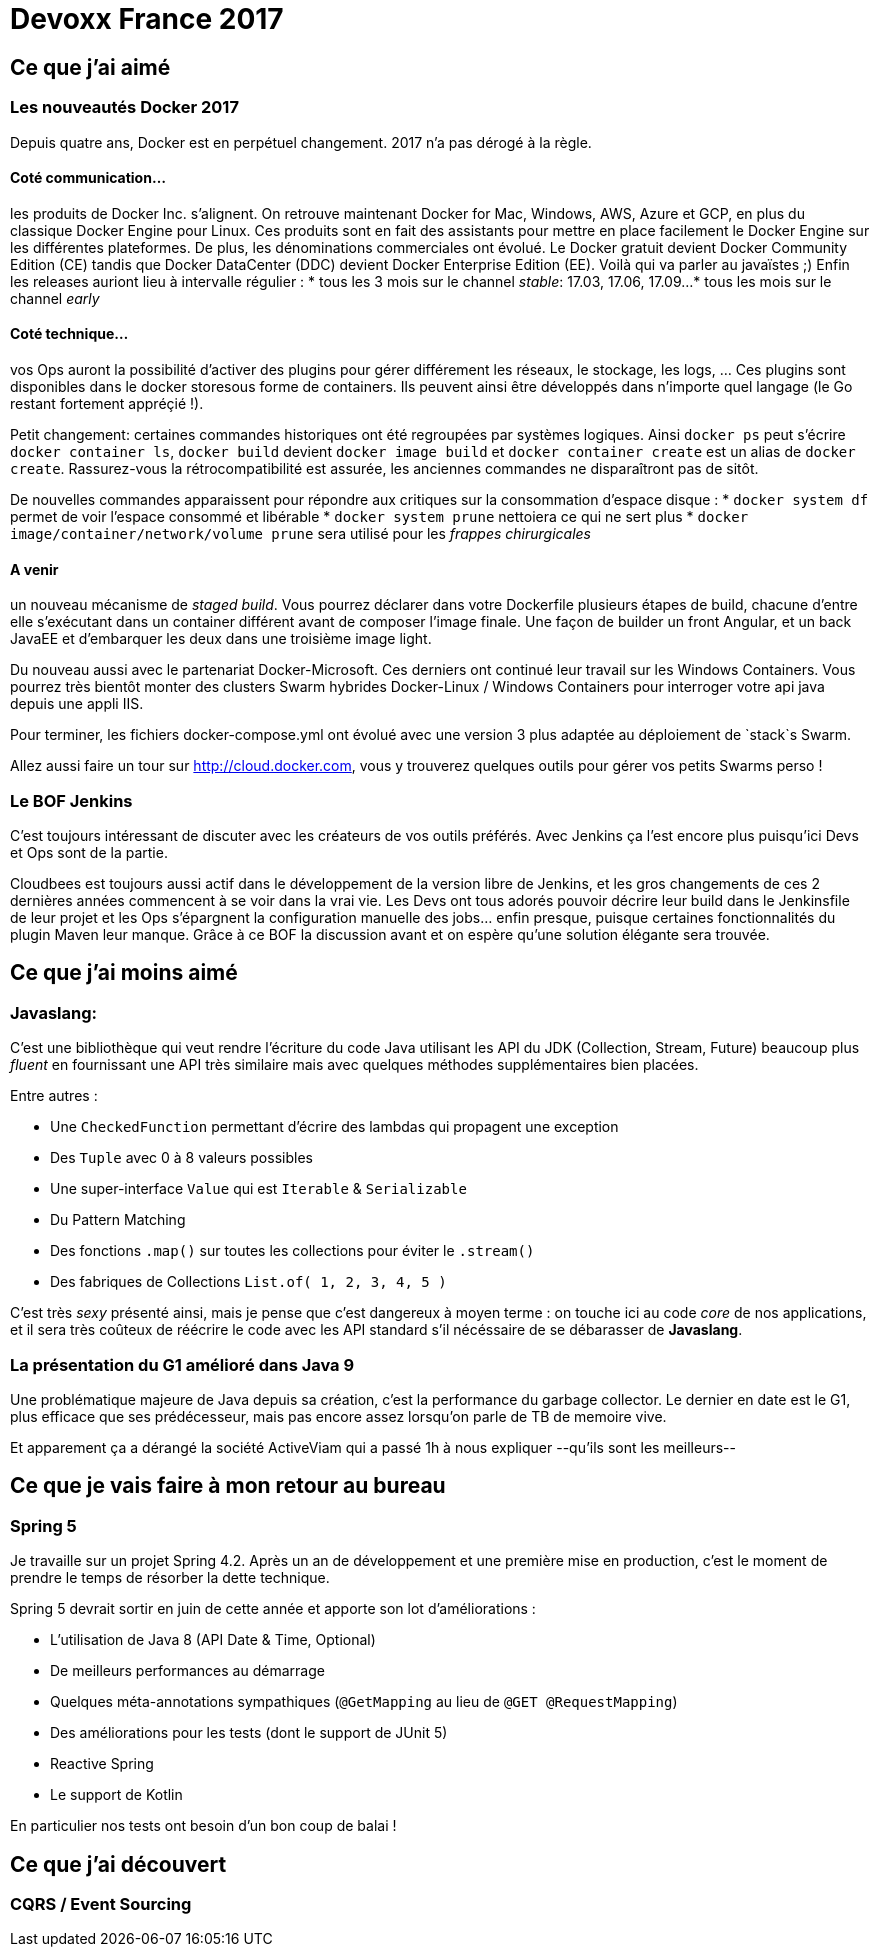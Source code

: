 = Devoxx France 2017



== Ce que j'ai aimé
=== Les nouveautés Docker 2017
Depuis quatre ans, Docker est en perpétuel changement. 2017 n'a pas dérogé à la règle.

==== Coté communication...
les produits de Docker Inc. s'alignent. On retrouve maintenant
Docker for Mac, Windows, AWS, Azure et GCP, en plus du classique Docker Engine pour Linux.
Ces produits sont en fait des assistants pour mettre en place facilement le Docker Engine
sur les différentes plateformes.
De plus, les dénominations commerciales ont évolué. Le Docker gratuit devient
Docker Community Edition (CE) tandis que Docker DataCenter (DDC) devient
Docker Enterprise Edition (EE). Voilà qui va parler au javaïstes ;)
Enfin les releases auriont lieu à intervalle régulier :
* tous les 3 mois sur le channel _stable_: 17.03, 17.06, 17.09...
* tous les mois sur le channel _early_

==== Coté technique...
vos Ops auront la possibilité d'activer des plugins pour gérer
différement les réseaux, le stockage, les logs, ... Ces plugins sont disponibles
dans le docker storesous forme de containers. Ils peuvent ainsi être développés
dans n'importe quel langage (le Go restant fortement appréçié !).

Petit changement: certaines commandes historiques ont été regroupées par systèmes
logiques. Ainsi `docker ps` peut s'écrire `docker container ls`, `docker build`
devient `docker image build` et `docker container create` est un alias de
`docker create`. Rassurez-vous la rétrocompatibilité est assurée, les anciennes
commandes ne disparaîtront pas de sitôt.

De nouvelles commandes apparaissent pour répondre aux critiques sur la consommation
d'espace disque :
* `docker system df` permet de voir l'espace consommé et libérable
* `docker system prune` nettoiera ce qui ne sert plus
* `docker image/container/network/volume prune` sera utilisé pour les _frappes chirurgicales_

==== A venir
un nouveau mécanisme de _staged build_. Vous pourrez déclarer dans votre Dockerfile
plusieurs étapes de build, chacune d'entre elle s'exécutant dans un container
différent avant de composer l'image finale. Une façon de builder un front Angular,
et un back JavaEE et d'embarquer les deux dans une troisième image light.

Du nouveau aussi avec le partenariat Docker-Microsoft. Ces derniers ont continué
leur travail sur les Windows Containers. Vous pourrez très bientôt monter des
clusters Swarm hybrides Docker-Linux / Windows Containers pour interroger votre
api java depuis une appli IIS.

Pour terminer, les fichiers docker-compose.yml ont évolué avec une version 3 plus
adaptée au déploiement de `stack`s Swarm.

Allez aussi faire un tour sur http://cloud.docker.com, vous y trouverez quelques
outils pour gérer vos petits Swarms perso !

=== Le BOF Jenkins
C'est toujours intéressant de discuter avec les créateurs de vos outils préférés.
Avec Jenkins ça l'est encore plus puisqu'ici Devs et Ops sont de la partie.

Cloudbees est toujours aussi actif dans le développement de la version libre de
Jenkins, et les gros changements de ces 2 dernières années commencent à se voir
dans la vrai vie.
Les Devs ont tous adorés pouvoir décrire leur build dans le Jenkinsfile
de leur projet et les Ops s'épargnent la configuration manuelle des jobs... enfin
presque, puisque certaines fonctionnalités du plugin Maven leur manque.
Grâce à ce BOF la discussion avant et on espère qu'une solution élégante sera trouvée.


== Ce que j'ai moins aimé
=== Javaslang:
C'est une bibliothèque qui veut rendre l'écriture du code Java utilisant
les API du JDK (Collection, Stream, Future) beaucoup plus _fluent_ en fournissant
une API très similaire mais avec quelques méthodes supplémentaires bien placées.

Entre autres :

* Une `CheckedFunction` permettant d'écrire des lambdas qui propagent une exception
* Des `Tuple` avec 0 à 8 valeurs possibles
* Une super-interface `Value` qui est `Iterable` & `Serializable`
* Du Pattern Matching
* Des fonctions `.map()` sur toutes les collections pour éviter le `.stream()`
* Des fabriques de Collections `List.of( 1, 2, 3, 4, 5 )`

C'est très _sexy_ présenté ainsi, mais je pense que c'est dangereux à moyen terme :
on touche ici au code _core_ de nos applications, et il sera très coûteux de réécrire
le code avec les API standard s'il nécéssaire de se débarasser de *Javaslang*.

=== La présentation du G1 amélioré dans Java 9
Une problématique majeure de Java depuis sa création, c'est la performance du
garbage collector. Le dernier en date est le G1, plus efficace que ses prédécesseur,
mais pas encore assez lorsqu'on parle de TB de memoire vive.

Et apparement ça a dérangé la société ActiveViam qui a passé 1h à nous expliquer
--qu'ils sont les meilleurs--

== Ce que je vais faire à mon retour au bureau
=== Spring 5
Je travaille sur un projet Spring 4.2. Après un an de développement et une première
mise en production, c'est le moment de prendre le temps de résorber la dette technique.

Spring 5 devrait sortir en juin de cette année et apporte son lot d'améliorations :

* L'utilisation de Java 8 (API Date & Time, Optional)
* De meilleurs performances au démarrage
* Quelques méta-annotations sympathiques (`@GetMapping` au lieu de `@GET @RequestMapping`)
* Des améliorations pour les tests (dont le support de JUnit 5)
* Reactive Spring
* Le support de Kotlin

En particulier nos tests ont besoin d'un bon coup de balai !




== Ce que j'ai découvert
=== CQRS / Event Sourcing
